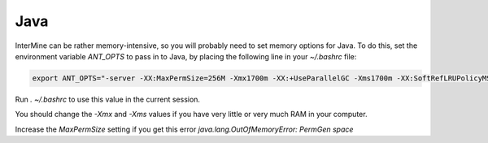 Java
===========

InterMine can be rather memory-intensive, so you will probably need to set memory options for Java. To do this, set the environment variable `ANT_OPTS` to pass in to Java, by placing the following line in your `~/.bashrc` file: 

.. code-block:: bash

	export ANT_OPTS="-server -XX:MaxPermSize=256M -Xmx1700m -XX:+UseParallelGC -Xms1700m -XX:SoftRefLRUPolicyMSPerMB=1 -XX:MaxHeapFreeRatio=99"

Run  `. ~/.bashrc` to use this value in the current session.

You should change the `-Xmx` and `-Xms` values if you have very little or very much RAM in your computer.

Increase the `MaxPermSize` setting if you get this error `java.lang.OutOfMemoryError: PermGen space`

.. index:: Java, OutOfMemoryError, ANT_OPTS
